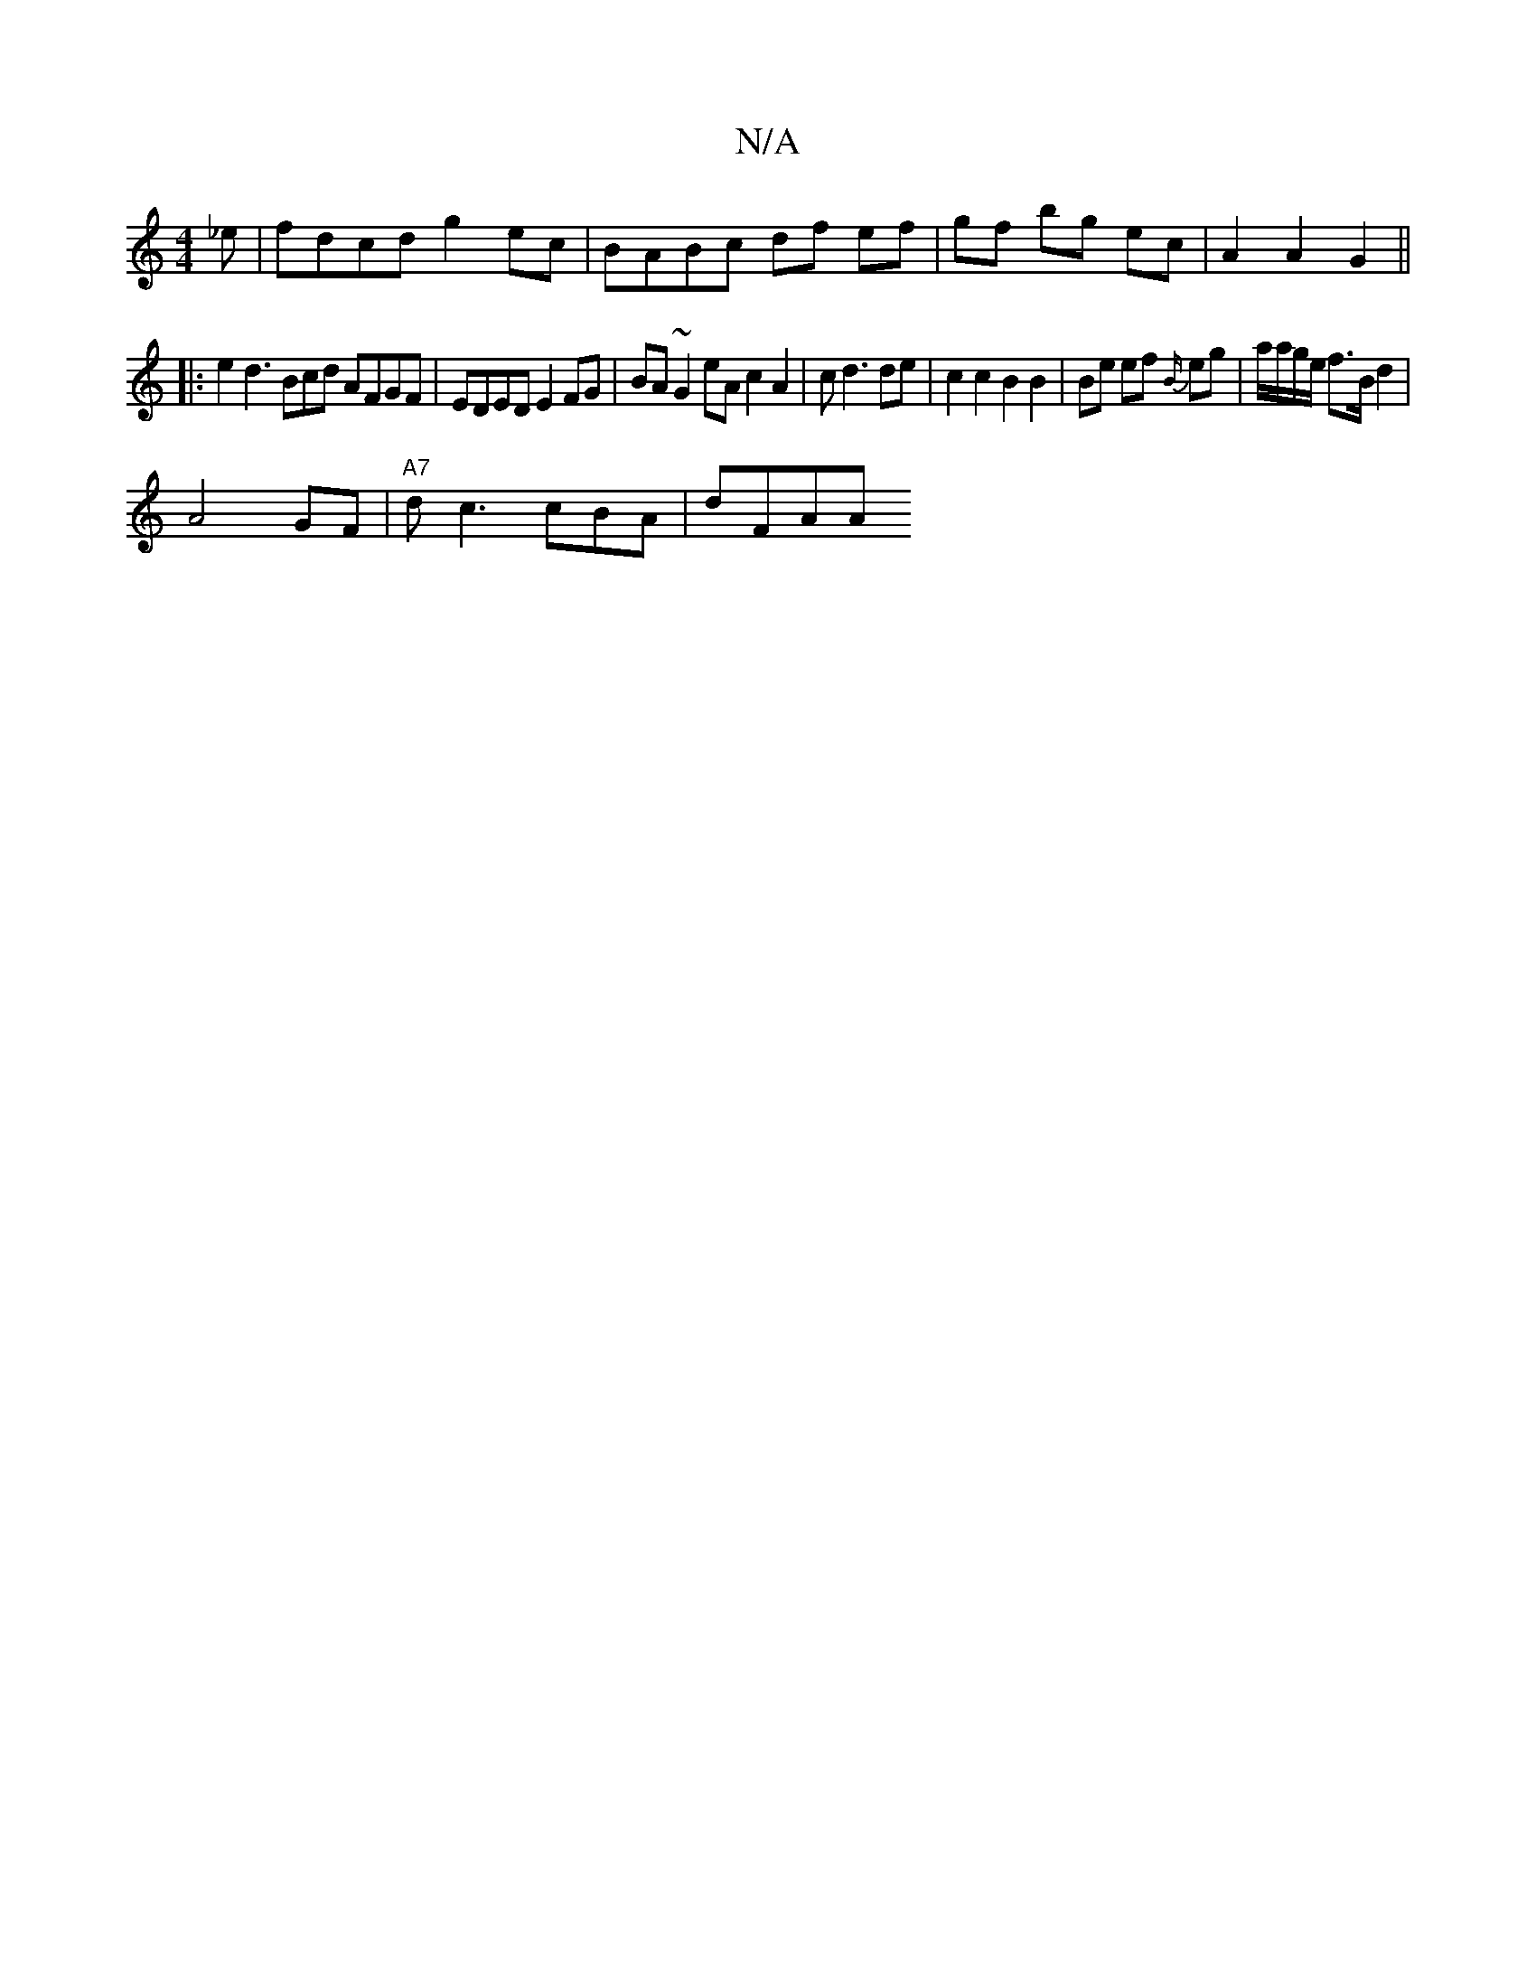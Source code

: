X:1
T:N/A
M:4/4
R:N/A
K:Cmajor
_e | fdcd g2 ec | BABc df ef|gf bg ec|A2 A2 G2 ||
|: e2 d3 Bcd AFGF|EDED E2FG | BA~G2 eA c2 A2|cd3 de | c2 c2 B2 B2 | Be ef {B/}eg |a/a/g/e/ f>B d2 |
[M:I/2 e/f/}.A2 B" E2 CG |
A4GF|"A7"dc3 cBA | dFAA